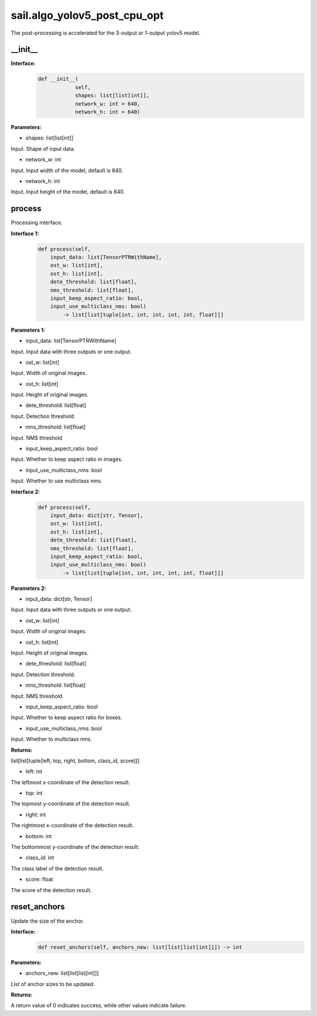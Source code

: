 sail.algo_yolov5_post_cpu_opt
____________________________________________

The post-processing is accelerated for the 3-output or 1-output yolov5 model.

\_\_init\_\_
>>>>>>>>>>>>

**Interface:**
    .. code-block:: python
          
        def __init__(
                    self,
                    shapes: list[list[int]], 
                    network_w: int = 640, 
                    network_h: int = 640)

**Parameters:**

* shapes: list[list[int]]

Input. Shape of input data.

* network_w: int

Input. Input width of the model, default is 640.

* network_h: int

Input. Input height of the model, default is 640.


process
>>>>>>>>>>>>>

Processing interface.

**Interface 1:**
    .. code-block:: python

        def process(self, 
            input_data: list[TensorPTRWithName], 
            ost_w: list[int], 
            ost_h: list[int], 
            dete_threshold: list[float], 
            nms_threshold: list[float], 
            input_keep_aspect_ratio: bool, 
            input_use_multiclass_nms: bool) 
                -> list[list[tuple[int, int, int, int, int, float]]]

**Parameters 1:**

* input_data: list[TensorPTRWithName]

Input. Input data with three outputs or one output.

* ost_w: list[int]

Input. Width of original images.

* ost_h: list[int]

Input. Height of original images.

* dete_threshold: list[float]

Input. Detection threshold.

* nms_threshold: list[float]

Input. NMS threshold

* input_keep_aspect_ratio: bool

Input. Whether to keep aspect ratio in images.

* input_use_multiclass_nms: bool

Input. Whether to use multiclass nms.

**Interface 2:**
    .. code-block:: python

        def process(self, 
            input_data: dict[str, Tensor], 
            ost_w: list[int], 
            ost_h: list[int], 
            dete_threshold: list[float], 
            nms_threshold: list[float],
            input_keep_aspect_ratio: bool, 
            input_use_multiclass_nms: bool) 
                -> list[list[tuple[int, int, int, int, int, float]]]

**Parameters 2:**

* input_data: dict[str, Tensor]

Input. Input data with three outputs or one output.

* ost_w: list[int]

Input. Width of original images.

* ost_h: list[int]

Input. Height of original images.

* dete_threshold: list[float]

Input. Detection threshold.

* nms_threshold: list[float]

Input. NMS threshold

* input_keep_aspect_ratio: bool

Input. Whether to keep aspect ratio for boxes.

* input_use_multiclass_nms: bool

Input. Whether to multiclass nms.

**Returns:**

list[list[tuple[left, top, right, bottom, class_id, score]]]

* left: int 

The leftmost x-coordinate of the detection result.

* top: int

The topmost y-coordinate of the detection result.

* right: int

The rightmost x-coordinate of the detection result.

* bottom: int

The bottommost y-coordinate of the detection result.

* class_id: int

The class label of the detection result.

* score: float

The score of the detection result.


reset_anchors
>>>>>>>>>>>>>

Update the size of the anchor.

**Interface:**
    .. code-block:: python

        def reset_anchors(self, anchors_new: list[list[list[int]]]) -> int

**Parameters:**

* anchors_new: list[list[list[int]]]

List of anchor sizes to be updated.

**Returns:**

A return value of 0 indicates success, while other values indicate failure.